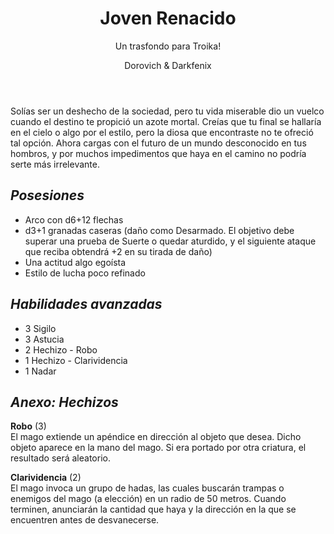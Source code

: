 #+title: Joven Renacido
#+subtitle: Un trasfondo para Troika!
#+author: Dorovich & Darkfenix
#+options: \n:t num:nil timestamp:nil

#+attr_html: :width 75% :height auto
#+attr_org: :width 600
[[./imgs/joven_renacido_clr.png]]

Solías ser un deshecho de la sociedad, pero tu vida miserable dio un vuelco cuando el destino te propició un azote mortal. Creías que tu final se hallaría en el cielo o algo por el estilo, pero la diosa que encontraste no te ofreció tal opción. Ahora cargas con el futuro de un mundo desconocido en tus hombros, y por muchos impedimentos que haya en el camino no podría serte más irrelevante.

** /Posesiones/
+ Arco con d6+12 flechas
+ d3+1 granadas caseras (daño como Desarmado. El objetivo debe superar una prueba de Suerte o quedar aturdido, y el siguiente ataque que reciba obtendrá +2 en su tirada de daño)
+ Una actitud algo egoísta
+ Estilo de lucha poco refinado

** /Habilidades avanzadas/
+ 3 Sigilo
+ 3 Astucia
+ 2 Hechizo - Robo
+ 1 Hechizo - Clarividencia
+ 1 Nadar

** /Anexo: Hechizos/
*Robo* (3)
El mago extiende un apéndice en dirección al objeto que desea. Dicho objeto aparece en la mano del mago. Si era portado por otra criatura, el resultado será aleatorio.

*Clarividencia* (2)
El mago invoca un grupo de hadas, las cuales buscarán trampas o enemigos del mago (a elección) en un radio de 50 metros. Cuando terminen, anunciarán la cantidad que haya y la dirección en la que se encuentren antes de desvanecerse.
